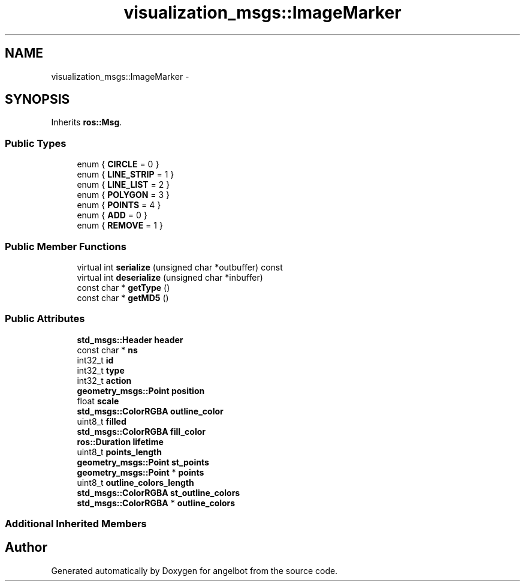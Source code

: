 .TH "visualization_msgs::ImageMarker" 3 "Sat Jul 9 2016" "angelbot" \" -*- nroff -*-
.ad l
.nh
.SH NAME
visualization_msgs::ImageMarker \- 
.SH SYNOPSIS
.br
.PP
.PP
Inherits \fBros::Msg\fP\&.
.SS "Public Types"

.in +1c
.ti -1c
.RI "enum { \fBCIRCLE\fP = 0 }"
.br
.ti -1c
.RI "enum { \fBLINE_STRIP\fP = 1 }"
.br
.ti -1c
.RI "enum { \fBLINE_LIST\fP = 2 }"
.br
.ti -1c
.RI "enum { \fBPOLYGON\fP = 3 }"
.br
.ti -1c
.RI "enum { \fBPOINTS\fP = 4 }"
.br
.ti -1c
.RI "enum { \fBADD\fP = 0 }"
.br
.ti -1c
.RI "enum { \fBREMOVE\fP = 1 }"
.br
.in -1c
.SS "Public Member Functions"

.in +1c
.ti -1c
.RI "virtual int \fBserialize\fP (unsigned char *outbuffer) const "
.br
.ti -1c
.RI "virtual int \fBdeserialize\fP (unsigned char *inbuffer)"
.br
.ti -1c
.RI "const char * \fBgetType\fP ()"
.br
.ti -1c
.RI "const char * \fBgetMD5\fP ()"
.br
.in -1c
.SS "Public Attributes"

.in +1c
.ti -1c
.RI "\fBstd_msgs::Header\fP \fBheader\fP"
.br
.ti -1c
.RI "const char * \fBns\fP"
.br
.ti -1c
.RI "int32_t \fBid\fP"
.br
.ti -1c
.RI "int32_t \fBtype\fP"
.br
.ti -1c
.RI "int32_t \fBaction\fP"
.br
.ti -1c
.RI "\fBgeometry_msgs::Point\fP \fBposition\fP"
.br
.ti -1c
.RI "float \fBscale\fP"
.br
.ti -1c
.RI "\fBstd_msgs::ColorRGBA\fP \fBoutline_color\fP"
.br
.ti -1c
.RI "uint8_t \fBfilled\fP"
.br
.ti -1c
.RI "\fBstd_msgs::ColorRGBA\fP \fBfill_color\fP"
.br
.ti -1c
.RI "\fBros::Duration\fP \fBlifetime\fP"
.br
.ti -1c
.RI "uint8_t \fBpoints_length\fP"
.br
.ti -1c
.RI "\fBgeometry_msgs::Point\fP \fBst_points\fP"
.br
.ti -1c
.RI "\fBgeometry_msgs::Point\fP * \fBpoints\fP"
.br
.ti -1c
.RI "uint8_t \fBoutline_colors_length\fP"
.br
.ti -1c
.RI "\fBstd_msgs::ColorRGBA\fP \fBst_outline_colors\fP"
.br
.ti -1c
.RI "\fBstd_msgs::ColorRGBA\fP * \fBoutline_colors\fP"
.br
.in -1c
.SS "Additional Inherited Members"


.SH "Author"
.PP 
Generated automatically by Doxygen for angelbot from the source code\&.
